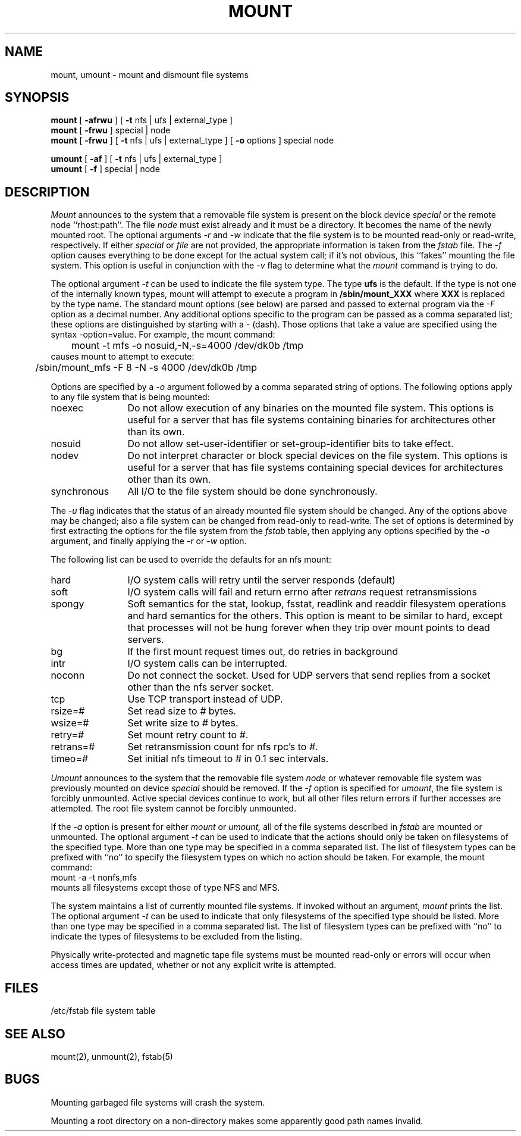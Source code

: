 .\" Copyright (c) 1980, 1989 The Regents of the University of California.
.\" All rights reserved.
.\"
.\" Redistribution and use in source and binary forms, with or without
.\" modification, are permitted provided that the following conditions
.\" are met:
.\" 1. Redistributions of source code must retain the above copyright
.\"    notice, this list of conditions and the following disclaimer.
.\" 2. Redistributions in binary form must reproduce the above copyright
.\"    notice, this list of conditions and the following disclaimer in the
.\"    documentation and/or other materials provided with the distribution.
.\" 3. All advertising materials mentioning features or use of this software
.\"    must display the following acknowledgement:
.\"	This product includes software developed by the University of
.\"	California, Berkeley and its contributors.
.\" 4. Neither the name of the University nor the names of its contributors
.\"    may be used to endorse or promote products derived from this software
.\"    without specific prior written permission.
.\"
.\" THIS SOFTWARE IS PROVIDED BY THE REGENTS AND CONTRIBUTORS ``AS IS'' AND
.\" ANY EXPRESS OR IMPLIED WARRANTIES, INCLUDING, BUT NOT LIMITED TO, THE
.\" IMPLIED WARRANTIES OF MERCHANTABILITY AND FITNESS FOR A PARTICULAR PURPOSE
.\" ARE DISCLAIMED.  IN NO EVENT SHALL THE REGENTS OR CONTRIBUTORS BE LIABLE
.\" FOR ANY DIRECT, INDIRECT, INCIDENTAL, SPECIAL, EXEMPLARY, OR CONSEQUENTIAL
.\" DAMAGES (INCLUDING, BUT NOT LIMITED TO, PROCUREMENT OF SUBSTITUTE GOODS
.\" OR SERVICES; LOSS OF USE, DATA, OR PROFITS; OR BUSINESS INTERRUPTION)
.\" HOWEVER CAUSED AND ON ANY THEORY OF LIABILITY, WHETHER IN CONTRACT, STRICT
.\" LIABILITY, OR TORT (INCLUDING NEGLIGENCE OR OTHERWISE) ARISING IN ANY WAY
.\" OUT OF THE USE OF THIS SOFTWARE, EVEN IF ADVISED OF THE POSSIBILITY OF
.\" SUCH DAMAGE.
.\"
.\"	@(#)mount.8	6.15 (Berkeley) 06/24/90
.\"
.TH MOUNT 8 ""
.UC 4
.SH NAME
mount, umount \- mount and dismount file systems
.SH SYNOPSIS
.B mount
[
.B \-afrwu
] [
.B \-t
nfs | ufs | external_type
]
.br
.B mount
[
.B \-frwu
]
special | node
.br
.B mount
[
.B \-frwu
] [
.B \-t
nfs | ufs | external_type
] [
.B \-o
options
]
special node
.br
.PP
.B umount
[
.B \-af
] [
.B \-t
nfs | ufs | external_type
]
.br
.B umount
[
.B \-f
]
special | node
.br
.SH DESCRIPTION
.I Mount
announces to the system that a removable file system is present on the
block device \fIspecial\fP or the remote node ``rhost:path''. 
The file \fInode\fP must exist already and
it must be a directory.  It becomes the name of the newly mounted root.
The optional arguments \fI-r\fP and \fI-w\fP indicate that the file
system is to be mounted read-only or read-write, respectively.
If either \fIspecial\fP or \fIfile\fP are not provided, the appropriate
information is taken from the \fIfstab\fP file.  The \fI-f\fP option
causes everything to be done except for the actual system call; if it's
not obvious, this ``fakes'' mounting the file system.
This option is useful in conjunction with the \fI-v\fP flag to
determine what the
.I mount
command is trying to do.
.PP
The optional argument \fI-t\fP can be used
to indicate the file system type.
The type \fBufs\fP is the default.
If the type is not one of the internally known types,
mount will attempt to execute a program in
.B /sbin/mount_XXX
where \fBXXX\fP is replaced by the type name.
The standard mount options (see below) are parsed and
passed to external program via the \fI-F\fP option
as a decimal number.
Any additional options specific to the program can
be passed as a comma separated list;
these options are distinguished by starting with a \fI-\fP (dash).
Those options that take a value are specified
using the syntax -option=value.
For example, the mount command:
.br
	mount -t mfs -o nosuid,-N,-s=4000 /dev/dk0b /tmp
.br
causes mount to attempt to execute:
.br
	/sbin/mount_mfs -F 8 -N -s 4000 /dev/dk0b /tmp
.PP
Options are specified by a \fI-o\fP argument
followed by a comma separated string of options.
The following options apply to any file system that is being mounted:
.IP "noexec" 12
Do not allow execution of any binaries on the mounted file system.
This options is useful for a server that has file systems containing
binaries for architectures other than its own.
.IP "nosuid" 12
Do not allow set-user-identifier or set-group-identifier bits to take effect.
.IP "nodev" 12
Do not interpret character or block special devices on the file system.
This options is useful for a server that has file systems containing
special devices for architectures other than its own.
.IP "synchronous" 12
All I/O to the file system should be done synchronously.
.PP
The \fI-u\fP flag indicates that the status of an already mounted file
system should be changed.
Any of the options above may be changed;
also a file system can be changed from read-only to read-write.
The set of options is determined by first extracting the options
for the file system from the \fIfstab\fP table,
then applying any options specified by the \fI-o\fP argument,
and finally applying the \fI-r\fP or \fI-w\fP option.
.PP
The following list can be used to override
the defaults for an nfs mount:
.IP "hard" 12
I/O system calls will retry until the server responds (default)
.IP "soft" 12
I/O system calls will fail and return errno after \fIretrans\fP request
retransmissions
.IP "spongy" 12
Soft semantics for the stat, lookup, fsstat, readlink and readdir
filesystem operations and hard semantics for the others.
This option is meant to be similar to hard,
except that processes will not be hung forever when
they trip over mount points to dead servers.
.IP "bg" 12
If the first mount request times out, do retries in background
.IP "intr" 12
I/O system calls can be interrupted.
.IP "noconn" 12
Do not connect the socket.
Used for UDP servers that send replies from a
socket other than the nfs server socket.
.IP "tcp" 12
Use TCP transport instead of UDP.
.IP "rsize=#" 12
Set read size to \fI#\fP bytes.
.IP "wsize=#" 12
Set write size to \fI#\fP bytes.
.IP "retry=#" 12
Set mount retry count to \fI#\fP.
.IP "retrans=#" 12
Set retransmission count for nfs rpc's to \fI#\fP.
.IP "timeo=#" 12
Set initial nfs timeout to \fI#\fP in 0.1 sec intervals.
.fi
.PP
.I Umount
announces to the system that the removable file system \fInode\fP
or whatever removable file system was previously mounted on device
\fIspecial\fP should be removed.
If the \fI-f\fP option is specified for
.IR umount ,
the file system is forcibly unmounted.
Active special devices continue to work,
but all other files return errors if further accesses are attempted.
The root file system cannot be forcibly unmounted.
.PP
If the \fI-a\fP option is present for either
.I mount
or
.I umount,
all of the file systems described in
.I fstab
are mounted or unmounted.
The optional argument \fI-t\fP can be used
to indicate that the actions should only be taken on
filesystems of the specified type.
More than one type may be specified in a comma separated list.
The list of filesystem types can be prefixed with ``no'' to
specify the filesystem types on which no action should be taken.
For example, the mount command:
.br
	mount -a -t nonfs,mfs
.br
mounts all filesystems except those of type NFS and MFS.
.PP
The system maintains a list of currently mounted file systems.
If invoked without an argument,
.I mount
prints the list.
The optional argument \fI-t\fP can be used
to indicate that only filesystems of the specified type
should be listed.
More than one type may be specified in a comma separated list.
The list of filesystem types can be prefixed with ``no'' to
indicate the types of filesystems to be excluded from the listing.
.PP
Physically write-protected and magnetic tape file
systems must be mounted read-only
or errors will occur when access times are updated,
whether or not any explicit write is attempted.
.SH FILES
/etc/fstab	file system table
.SH "SEE ALSO"
mount(2), unmount(2), fstab(5)
.SH BUGS
Mounting garbaged file systems will crash the system.
.PP
Mounting a root directory on a non-directory
makes some apparently good path names invalid.
